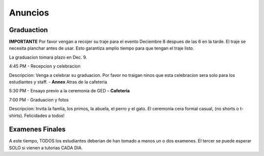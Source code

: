 ========================
Anuncios
========================

Graduaction
****************
**IMPORTANTE**
Por favor vengan a recojer su traje para el evento Deciembre 8 despues de las 6 en la tarde. El traje se necesita planchar antes de usar. Esto garantiza amplio tiempo para que tengan el traje listo.

La graduacion tomara plazo en Dec. 9.

4:45 PM - Recepcion y celebracion

Descripcion: Venga a celebrar su graduacion. Por favor no traigan ninos que esta celebracion sera solo para los estudiantes y staff. - **Annex** Atras de la cafeteria

5:30 PM - Ensayo previo a la ceremonia de GED – **Cafeteria**

7:00 PM - Graduacion y fotos

Descripcion: Invita la famlia, los primos, la abuela, el perro y el gato. El ceremonia cera formal casual, (no shorts o t-shirts). Felicidades a todos!

Examenes Finales
*****************
A este tiempo, TODOS los estudiantes deberian de han tomado a menos un o dos examenes. El tercer se puede esperar SOLO si vienen a tutorias CADA DIA.


